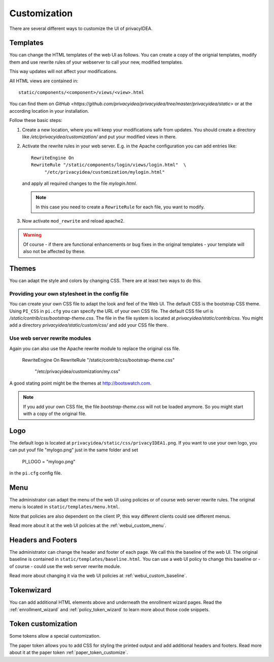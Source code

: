 .. _customize:


Customization
-------------

There are several different ways to customize the UI of privacyIDEA.

.. _customize_templates:

Templates
~~~~~~~~~

.. index:: customize, templates, HTML views

You can change the HTML templates of the web UI as follows.
You can create a copy of the orignial templates, modify them and use rewrite rules of your webserver
to call your new, modified templates.

This way updates will not affect your modifications.

All HTML views are contained in::

    static/components/<component>/views/<view>.html

You can find them on `GitHub <https://github.com/privacyidea/privacyidea/tree/master/privacyidea/static>` or
at the according location in your installation.

Follow these basic steps:

1. Create a new location, where you will keep your modifications safe from updates.
   You should create a directory like
   */etc/privacyidea/customization/* and put your modified views in there.

2. Activate the rewrite rules in your web server.
   E.g. in the Apache configuration you can add entries like::

    RewriteEngine On
    RewriteRule "/static/components/login/views/login.html"  \
         "/etc/privacyidea/customization/mylogin.html"

   and apply all required changes to the file *mylogin.html*.

   .. note:: In this case you need to create a ``RewriteRule`` for each file, you
       want to modify.

3. Now activate ``mod_rewrite`` and reload apache2.

.. warning:: Of course - if there are functional enhancements or bug fixes in the
   original templates - your template will also not be affected by these.

.. _themes:

Themes
~~~~~~

.. index:: themes, CSS, customize

You can adapt the style and colors by changing CSS. There are at least two ways to do this.

Providing your own stylesheet in the config file
................................................

You can create your own CSS file to adapt the look and feel of the Web UI.
The default CSS is the bootstrap CSS theme. Using ``PI_CSS`` in ``pi.cfg`` you can specify
the URL of your own CSS file.
The default CSS file url is */static/contrib/css/bootstrap-theme.css*.
The file in the file system is located at *privacyidea/static/contrib/css*.
You might add a directory *privacyidea/static/custom/css/* and add your CSS
file there.


Use web server rewrite modules
..............................

Again you can also use the Apache rewrite module to replace the original css file.

    RewriteEngine On
    RewriteRule "/static/contrib/css/bootstrap-theme.css"  \
         "/etc/privacyidea/customization/my.css"


A good stating point might be the themes at http://bootswatch.com.

.. note:: If you add your own CSS file, the file *bootstrap-theme.css* will
   not be loaded anymore. So you might start with a copy of the original file.

.. _customize_logo:

Logo
~~~~

The default logo is located at ``privacyidea/static/css/privacyIDEA1.png``.
If you want to use your own logo, you can put youf file "mylogo.png" just
in the same folder and set

   PI_LOGO = "mylogo.png"

in the ``pi.cfg`` config file.

.. _customize_menu:

Menu
~~~~

The administrator can adapt the menu of the web UI using policies or of course web server rewrite
rules. The original menu is located in ``static/templates/menu.html``.

Note that policies are also dependent on the client IP, this way different
clients could see different menus.

Read more about it at the web UI policies at the :ref:`webui_custom_menu`.

Headers and Footers
~~~~~~~~~~~~~~~~~~~

The administrator can change the header and footer of each page. We call this the baseline of the
web UI. The original baseline is contained in ``static/templates/baseline.html``.
You can use a web UI policy to change this baseline or - of course - could use the web server
rewrite module.

Read more about changing it via the web UI policies at :ref:`webui_custom_baseline`.

.. _customize_tokenwizard:

Tokenwizard
~~~~~~~~~~~

You can add additional HTML elements above and underneath the enrollment wizard pages.
Read the :ref:`enrollment_wizard` and :ref:`policy_token_wizard`
to learn more about those code snippets.

Token customization
~~~~~~~~~~~~~~~~~~~

Some tokens allow a special customization.

The paper token allows you to add CSS for styling the printed output and
add additional headers and footers. Read more about it at the
paper token :ref:`paper_token_customize`.